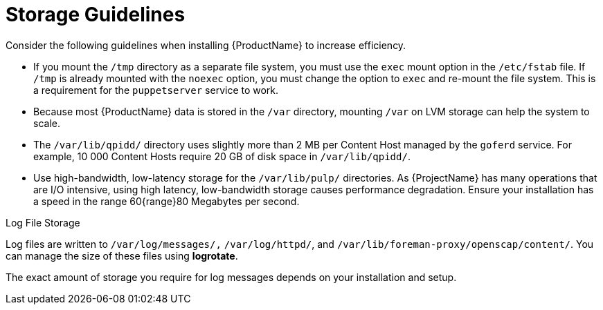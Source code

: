 [id="storage-guidelines_{context}"]
= Storage Guidelines

Consider the following guidelines when installing {ProductName} to increase efficiency.

* If you mount the `/tmp` directory as a separate file system, you must use the `exec` mount option in the `/etc/fstab` file.
If `/tmp` is already mounted with the `noexec` option, you must change the option to `exec` and re-mount the file system.
This is a requirement for the `puppetserver` service to work.

* Because most {ProductName} data is stored in the `/var` directory, mounting `/var` on LVM storage can help the system to scale.

* The `/var/lib/qpidd/` directory uses slightly more than 2 MB per Content Host managed by the `goferd` service.
For example, 10 000 Content Hosts require 20 GB of disk space in `/var/lib/qpidd/`.

* Use high-bandwidth, low-latency storage for the `/var/lib/pulp/` directories.
As {ProjectName} has many operations that are I/O intensive, using high latency, low-bandwidth storage causes performance degradation.
Ensure your installation has a speed in the range 60{range}80 Megabytes per second.

ifdef::satellite[]
You can use the `storage-benchmark` script to get this data.
For more information on using the `storage-benchmark` script, see https://access.redhat.com/solutions/3397771[Impact of Disk Speed on Satellite Operations].
endif::[]

ifdef::katello,satellite[]
.File System Guidelines

* Do not use the GFS2 file system as the input-output latency is too high.
endif::[]

.Log File Storage

Log files are written to `/var/log/messages/,` `/var/log/httpd/`, and `/var/lib/foreman-proxy/openscap/content/`.
You can manage the size of these files using *logrotate*.
ifdef::foreman-el,katello[]
For more information, see https://access.redhat.com/documentation/en-us/red_hat_enterprise_linux/7/html/system_administrators_guide/ch-viewing_and_managing_log_files#s2-log_rotation[Log Rotation] in _{RHEL} 7 System Administrator’s Guide_.
endif::[]

ifdef::satellite[]
For more information, see https://access.redhat.com/solutions/1294[How to use logrotate utility to rotate log files].
endif::[]

The exact amount of storage you require for log messages depends on your installation and setup.

ifdef::katello,satellite[]
.SELinux Considerations for NFS Mount

When the `/var/lib/pulp` directory is mounted using an NFS share, SELinux blocks the synchronization process.
To avoid this, specify the SELinux context of the `/var/lib/pulp` directory in the file system table by adding the following lines to `/etc/fstab`:

----
nfs.example.com:/nfsshare  /var/lib/pulp  nfs  context="system_u:object_r:var_lib_t:s0"  1 2
----

If NFS share is already mounted, remount it using the above configuration and enter the following command:

----
# restorecon -R /var/lib/pulp
----

.Duplicated Packages

Packages that are duplicated in different repositories are only stored once on the disk.
Additional repositories containing duplicate packages require less additional storage.
The bulk of storage resides in the `/var/lib/pulp/` directory.
These end points are not manually configurable.
Ensure that storage is available on the `/var` file system to prevent storage problems.

.Symbolic links

You cannot use symbolic links for `/var/lib/pulp/`.

ifeval::["{mode}" == "connected"]
.Synchronized RHEL ISO
If you plan to synchronize RHEL content ISOs to {Project}, note that all minor versions of {RHEL} also synchronize.
You must plan to have adequate storage on your {Project} to manage this.
endif::[]
